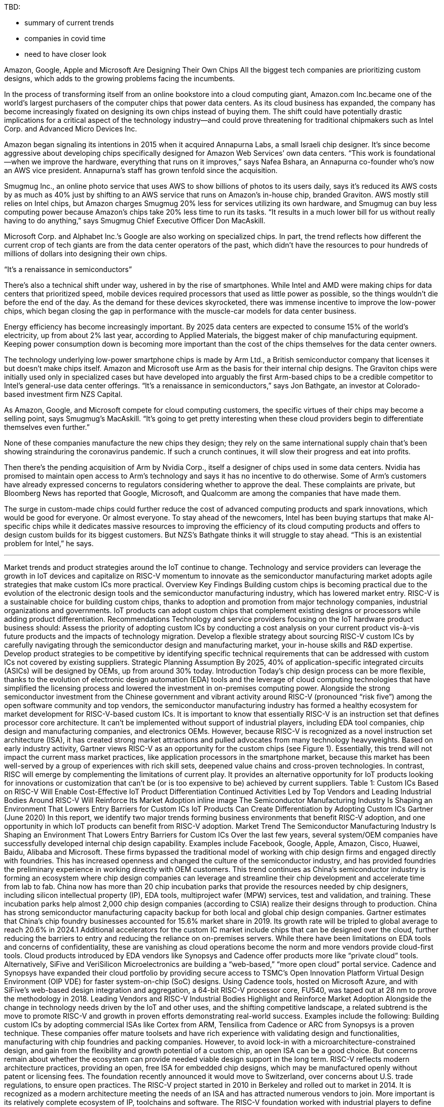 TBD:

* summary of current trends
* companies in covid time
* need to have closer look

Amazon, Google, Apple and Microsoft Are Designing Their Own Chips
All the biggest tech companies are prioritizing custom designs, which adds to the growing problems facing the incumbents.


In the process of transforming itself from an online bookstore into a cloud computing giant, Amazon.com Inc.became one of the world’s largest purchasers of the computer chips that power data centers. As its cloud business has expanded, the company has become increasingly fixated on designing its own chips instead of buying them. The shift could have potentially drastic implications for a critical aspect of the technology industry—and could prove threatening for traditional chipmakers such as Intel Corp. and Advanced Micro Devices Inc.

Amazon began signaling its intentions in 2015 when it acquired Annapurna Labs, a small Israeli chip designer. It’s since become aggressive about developing chips specifically designed for Amazon Web Services’ own data centers. “This work is foundational—when we improve the hardware, everything that runs on it improves,” says Nafea Bshara, an Annapurna co-founder who’s now an AWS vice president. Annapurna’s staff has grown tenfold since the acquisition.

Smugmug Inc., an online photo service that uses AWS to show billions of photos to its users daily, says it’s reduced its AWS costs by as much as 40% just by shifting to an AWS service that runs on Amazon’s in-house chip, branded Graviton. AWS mostly still relies on Intel chips, but Amazon charges Smugmug 20% less for services utilizing its own hardware, and Smugmug can buy less computing power because Amazon’s chips take 20% less time to run its tasks. “It results in a much lower bill for us without really having to do anything,” says Smugmug Chief Executive Officer Don MacAskill.

Microsoft Corp. and Alphabet Inc.’s Google are also working on specialized chips. In part, the trend reflects how different the current crop of tech giants are from the data center operators of the past, which didn’t have the resources to pour hundreds of millions of dollars into designing their own chips.

“It’s a renaissance in semiconductors”

There’s also a technical shift under way, ushered in by the rise of smartphones. While Intel and AMD were making chips for data centers that prioritized speed, mobile devices required processors that used as little power as possible, so the things wouldn’t die before the end of the day. As the demand for these devices skyrocketed, there was immense incentive to improve the low-power chips, which began closing the gap in performance with the muscle-car models for data center business.

Energy efficiency has become increasingly important. By 2025 data centers are expected to consume 15% of the world’s electricity, up from about 2% last year, according to Applied Materials, the biggest maker of chip manufacturing equipment. Keeping power consumption down is becoming more important than the cost of the chips themselves for the data center owners.

The technology underlying low-power smartphone chips is made by Arm Ltd., a British semiconductor company that licenses it but doesn’t make chips itself. Amazon and Microsoft use Arm as the basis for their internal chip designs. The Graviton chips were initially used only in specialized cases but have developed into arguably the first Arm-based chips to be a credible competitor to Intel’s general-use data center offerings. “It’s a renaissance in semiconductors,” says Jon Bathgate, an investor at Colorado-based investment firm NZS Capital.

As Amazon, Google, and Microsoft compete for cloud computing customers, the specific virtues of their chips may become a selling point, says Smugmug’s MacAskill. “It’s going to get pretty interesting when these cloud providers begin to differentiate themselves even further.”

None of these companies manufacture the new chips they design; they rely on the same international supply chain that’s been showing strainduring the coronavirus pandemic. If such a crunch continues, it will slow their progress and eat into profits.

Then there’s the pending acquisition of Arm by Nvidia Corp., itself a designer of chips used in some data centers. Nvidia has promised to maintain open access to Arm’s technology and says it has no incentive to do otherwise. Some of Arm’s customers have already expressed concerns to regulators considering whether to approve the deal. These complaints are private, but Bloomberg News has reported that Google, Microsoft, and Qualcomm are among the companies that have made them.

The surge in custom-made chips could further reduce the cost of advanced computing products and spark innovations, which would be good for everyone. Or almost everyone. To stay ahead of the newcomers, Intel has been buying startups that make AI-specific chips while it dedicates massive resources to improving the efficiency of its cloud computing products and offers to design custom builds for its biggest customers. But NZS’s Bathgate thinks it will struggle to stay ahead. “This is an existential problem for Intel,” he says.




---



Market trends and product strategies around the IoT continue to change. Technology and service providers can leverage the growth in IoT devices and capitalize on RISC-V momentum to innovate as the semiconductor manufacturing market adopts agile strategies that make custom ICs more practical.
Overview
Key Findings
Building custom chips is becoming practical due to the evolution of the electronic design tools and the semiconductor manufacturing industry, which has lowered market entry.
RISC-V is a sustainable choice for building custom chips, thanks to adoption and promotion from major technology companies, industrial organizations and governments.
IoT products can adopt custom chips that complement existing designs or processors while adding product differentiation.
Recommendations
Technology and service providers focusing on the IoT hardware product business should:
Assess the priority of adopting custom ICs by conducting a cost analysis on your current product vis-à-vis future products and the impacts of technology migration.
Develop a flexible strategy about sourcing RISC-V custom ICs by carefully navigating through the semiconductor design and manufacturing market, your in-house skills and R&D expertise.
Develop product strategies to be competitive by identifying specific technical requirements that can be addressed with custom ICs not covered by existing suppliers.
Strategic Planning Assumption
By 2025, 40% of application-specific integrated circuits (ASICs) will be designed by OEMs, up from around 30% today.
Introduction
Today’s chip design process can be more flexible, thanks to the evolution of electronic design automation (EDA) tools and the leverage of cloud computing technologies that have simplified the licensing process and lowered the investment in on-premises computing power. Alongside the strong semiconductor investment from the Chinese government and vibrant activity around RISC-V (pronounced “risk five”) among the open software community and top vendors, the semiconductor manufacturing industry has formed a healthy ecosystem for market development for RISC-V-based custom ICs.
It is important to know that essentially RISC-V is an instruction set that defines processor core architecture. It can’t be implemented without support of industrial players, including EDA tool companies, chip design and manufacturing companies, and electronics OEMs. However, because RISC-V is recognized as a novel instruction set architecture (ISA), it has created strong market attractions and pulled advocates from many technology heavyweights.
Based on early industry activity, Gartner views RISC-V as an opportunity for the custom chips (see Figure 1). Essentially, this trend will not impact the current mass market practices, like application processors in the smartphone market, because this market has been well-served by a group of experiences with rich skill sets, deepened value chains and cross-proven technologies. In contrast, RISC will emerge by complementing the limitations of current play. It provides an alternative opportunity for IoT products looking for innovations or customization that can’t be (or is too expensive to be) achieved by current suppliers.
Table 1: Custom ICs Based on RISC-V Will Enable Cost-Effective IoT Product Differentiation
Continued Activities Led by Top Vendors and Leading Industrial Bodies Around RISC-V Will Reinforce Its Market Adoption
inline image
The Semiconductor Manufacturing Industry Is Shaping an Environment That Lowers Entry Barriers for Custom ICs
IoT Products Can Create Differentiation by Adopting Custom ICs
Gartner (June 2020)
In this report, we identify two major trends forming business environments that benefit RISC-V adoption, and one opportunity in which IoT products can benefit from RISC-V adoption.
Market Trend
The Semiconductor Manufacturing Industry Is Shaping an Environment That Lowers Entry Barriers for Custom ICs
Over the last few years, several system/OEM companies have successfully developed internal chip design capability. Examples include Facebook, Google, Apple, Amazon, Cisco, Huawei, Baidu, Alibaba and Microsoft. These firms bypassed the traditional model of working with chip design firms and engaged directly with foundries. This has increased openness and changed the culture of the semiconductor industry, and has provided foundries the preliminary experience in working directly with OEM customers.
This trend continues as China’s semiconductor industry is forming an ecosystem where chip design companies can leverage and streamline their chip development and accelerate time from lab to fab. China now has more than 20 chip incubation parks that provide the resources needed by chip designers, including silicon intellectual property (IP), EDA tools, multiproject wafer (MPW) services, test and validation, and training. These incubation parks help almost 2,000 chip design companies (according to  CSIA) realize their designs through to production.
China has strong semiconductor manufacturing capacity backup for both local and global chip design companies. Gartner estimates that China’s chip foundry businesses accounted for 15.6% market share in 2019. Its growth rate will be tripled to global average to reach 20.6% in 2024.1
Additional accelerators for the custom IC market include chips that can be designed over the cloud, further reducing the barriers to entry and reducing the reliance on on-premises servers. While there have been limitations on EDA tools and concerns of confidentiality, these are vanishing as cloud operations become the norm and more vendors provide cloud-first tools.
Cloud products introduced by EDA vendors like Synopsys and Cadence offer products more like “private cloud” tools. Alternatively, SiFive and VeriSilicon Microelectronics are building a “web-based,” “more open cloud” portal service.
Cadence and Synopsys have expanded their cloud portfolio by providing secure access to TSMC’s Open Innovation Platform Virtual Design Environment (OIP VDE) for faster system-on-chip (SoC) designs. Using Cadence tools, hosted on Microsoft Azure, and with SiFive’s web-based design integration and aggregation, a 64-bit RISC-V processor core, FU540, was taped out at 28 nm to prove the methodology in 2018.
Leading Vendors and RISC-V Industrial Bodies Highlight and Reinforce Market Adoption
Alongside the change in technology needs driven by the IoT and other uses, and the shifting competitive landscape, a related subtrend is the move to promote RISC-V and growth in proven efforts demonstrating real-world success. Examples include the following:
Building custom ICs by adopting commercial ISAs like Cortex from ARM, Tensilica from Cadence or ARC from Synopsys is a proven technique. These companies offer mature toolsets and have rich experience with validating design and functionalities, manufacturing with chip foundries and packing companies. However, to avoid lock-in with a microarchitecture-constrained design, and gain from the flexibility and growth potential of a custom chip, an open ISA can be a good choice. But concerns remain about whether the ecosystem can provide needed viable design support in the long term.
RISC-V reflects modern architecture practices, providing an open, free ISA for embedded chip designs, which may be manufactured openly without patent or licensing fees. The foundation recently announced it would move to Switzerland, over concerns about U.S. trade regulations, to ensure open practices.
The RISC-V project started in 2010 in Berkeley and rolled out to market in 2014. It is recognized as a modern architecture meeting the needs of an ISA and has attracted numerous vendors to join. More important is its relatively complete ecosystem of IP, toolchains and software. The RISC-V foundation worked with industrial players to define specifications to foster RISC-V evolution while ensuring compliance across various implementations.
The RISC-V foundation now has 450 members, covering major players from the hardware, software, semiconductor and IT industries, like Alibaba, Google, Huawei, Qualcomm, NVIDIA, STMicroelectronics, Micron, Western Digital and Microchip. Several technology heavyweights, organizations and governments have announced their plan of adopting RISC-V. These initiatives are important driving forces (see Note 1).
Designing RISC-V chips can be more agile. Traditionally, chip designers used Verilog,2 a hardware description language, to translate the abstract digital logic circuit functions into low-level language for silicon manufacturing. The RISC-V Foundation and CHIPS Alliance (see Note 2) are promoting a hardware design language (HDL) called Chisel (which stands for “constructing hardware in a Scala embedded language). Chisel provides designers with a modern programming language to write complex, parameterizable circuit generators that still can produce synthesizable Verilog to support current chip manufacturing processes.
Designing RISC-V chips can be more efficient. The RISC-V IP core and chip design company, SiFive, enables customers to configure their cores through a web-based tool. It is now extending the approach to custom ICs by building a “silicon as a service” platform. Users can start a design from a predefined template and then create variations by uploading their own IP or accessing third-party IP from an online library. Users can validate application software by running code on a virtualized chip and then move to sample chips for physical validation, outsourcing to fabs for production. All steps and processes are performed and licensed within the cloud without having a complex licensing process.
For those operating in the IoT device market, both SiFive and Andes Technology have introduced Arduino-compatible or Amazon Web Services (AWS)-certified FreeRTOS-compliant development boards to accelerate the design cycle.
Much silicon IP is processor-agnostic already; it can be integrated with RISC-V cores. CEVA has introduced some RISC-V IP proposing cost-effective and short-time-to-market alternative solutions beyond their traditional offerings.
NXP introduced a test water product, a homogeneous RV32M1 processor comprising two ARM and two RISC-V cores. This chip is only available for the VEGA development board shipped through Open ISA organization.3 Microchip introduced a field-programmable gate array (FPGA) line that enabled users to load its soft RISC-V cores for SoC design. Its development boards ranged from $99 to $1,499, alongside the design toolchains and soft IP blocks from its Mi-V RISC-V ecosystem to meet different levels of design requirements.
With these varying options in mind, it is important to develop requirements and strategies aligned to end-product roadmaps and in-house capabilities.
IoT Products Can Create Differentiation by Adopting Custom ICs
There are many routes to market for semiconductor-based products and the underlying capacity to design and build them. For example, Apple used its own substantial buying power to design and build its own chips at great cost to reduce reliance on third parties. It gained a performance advantage, plus control of confidential information and roadmap security. For more information, see “Best Practices for ASIC Chip Design by System/OEM Companies.” However, designing and building chips is very expensive, and few companies have the resources and leverage of an Apple or other industry giant.
Specialized standard and general-purpose processors offer market-validated features and broad reference designs combined with partner solutions to accelerate product adoption. Many of these chips are built by licensing IP cores from ARM, which has strong ecosystem support based on billions of chip shipments. Conformity of these processor cores and instruction sets is an asset for maintaining compatibility across generations of hardware and software products. However, they are not well-suited to your product requirement. Some might be overloaded because vendors integrate unwanted features, while the others are too general for specific tasks, such as handling machine learning algorithms.
Many IoT products adopted custom ICs upon existing designs; they try to minimize the cost impact by repeating designs while adding new values.
Microsoft introduced custom IC MT3620, optimized for Azure Sphere OS, by partnering with MediaTek. Equipment manufacturer Yiding integrated the module into its existing designs and introduced an Azure Sphere precertified solid-state drive (SSD).
Google introduced Edge TPU, which enhanced the general-purpose embedded processor’s ability for AI inferencing locally. Google introduced a series of Coral development boards that integrantes the TPU with ARM based MCUs/MPUs to help developers to accelerate their IoT projects.
Huawei adopted a custom IC (Kirin A1) for its Lite OS-based sports watch, focused especially on enhancing Bluetooth performance to complement a general-purpose MCU from ST. The same chip was scaled out to be used by its latest True Wireless Sound (TWS) headset product.
Huami adopted a custom IC (Huanshan No. 1) for its sports watch and wristband, complementing ST’s MCU by focusing on biometric signal processing, which helped formulate healthcare for its future sensor fusion platform.
OPPO adopted a custom IC (Apollo), aimed at optimal power and performance, by collaborating with a main processor from Qualcomm. This resulted in 40 hours of battery life in smart mode and up to 21 days in long battery life mode.
Planning IoT products with a balanced focus on custom and commercialized components, as well as open and closed ISAs for their processors, will achieve viable differentiations more cost-effectively.


Evidence
1 “Forecast: Semiconductor Foundry Revenue, Supply and Demand, Worldwide, 1Q20 Update”
2  IEEE Standard Verilog Hardware Description Language
3  VEGA



Note 1: RISC-V Initiatives
Google’s OpenTitan, announced in 2019, seeks to provide an open-source silicon root of trust (RoT) project. It aims to deliver a RISC-V-based RoT design with integration guidelines for use in data center servers, storage devices and peripherals. Google states that “open-sourcing the silicon design makes it more transparent, trustworthy, and ultimately, secure.” as the first open-source silicon RoT project.
Samsung  has disclosed the use of SiFive’s RISC-V core for upcoming chips used in a variety of applications, starting from mmWave radio frequency (RF) processing in mobile devices.
Western Digital led initiatives in the RISC-V Foundation and will transition its own consumption of IP cores, over 1 billion cores per year, to RISC-V.
The Chinese government plans building homegrown semiconductors, and the semiconductor industry considers RISC-V as a game-changing technology. The Chinese government formed the  RISC-V Alliance, comprising experts from academia and IT companies including Baidu, Huawei and Tencent, to contribute to the RISC-V community. China’s semiconductor industry formed the China RISC-V Industrial Consortium, comprising more than 60 semiconductor companies focusing on materializing RISC-V implementations.
The Indian Electronics and Semiconductor Association (IESA) launched industry-relevant courses in colleges and enabled many fabless startups around RISC-V in India. IESA has also started a first-of-its-kind initiative called  Semiconductor Fabless Accelerator Lab (SFAL) with initial funding from the government of Karnataka to support fabless companies and startups to make Indian chips, SoCs and IP.7


Note 2: CHIPS Alliance
Linux, supported by more than 1,000 members, leads the collaboration of open-source software and open standards to foster development of open hardware. The Linux Foundation has formed  CHIPS (Common Hardware for Interfaces, Processors and Systems) Alliance, which will foster collaboration and contributions from the open community to make open-source CPU chip and system-on-a-chip (SoC) design more accessible.



